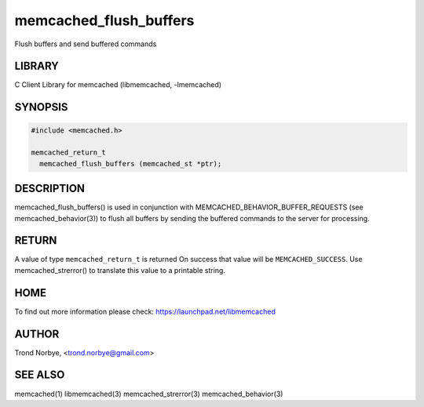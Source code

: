 .. highlight:: perl


memcached_flush_buffers
***********************


Flush buffers and send buffered commands


*******
LIBRARY
*******


C Client Library for memcached (libmemcached, -lmemcached)


********
SYNOPSIS
********



.. code-block:: perl

   #include <memcached.h>
 
   memcached_return_t
     memcached_flush_buffers (memcached_st *ptr);



***********
DESCRIPTION
***********


memcached_flush_buffers() is used in conjunction with 
MEMCACHED_BEHAVIOR_BUFFER_REQUESTS (see memcached_behavior(3)) to flush
all buffers by sending the buffered commands to the server for processing.


******
RETURN
******


A value of type \ ``memcached_return_t``\  is returned
On success that value will be \ ``MEMCACHED_SUCCESS``\ .
Use memcached_strerror() to translate this value to a printable string.


****
HOME
****


To find out more information please check:
`https://launchpad.net/libmemcached <https://launchpad.net/libmemcached>`_


******
AUTHOR
******


Trond Norbye, <trond.norbye@gmail.com>


********
SEE ALSO
********


memcached(1) libmemcached(3) memcached_strerror(3) memcached_behavior(3)


